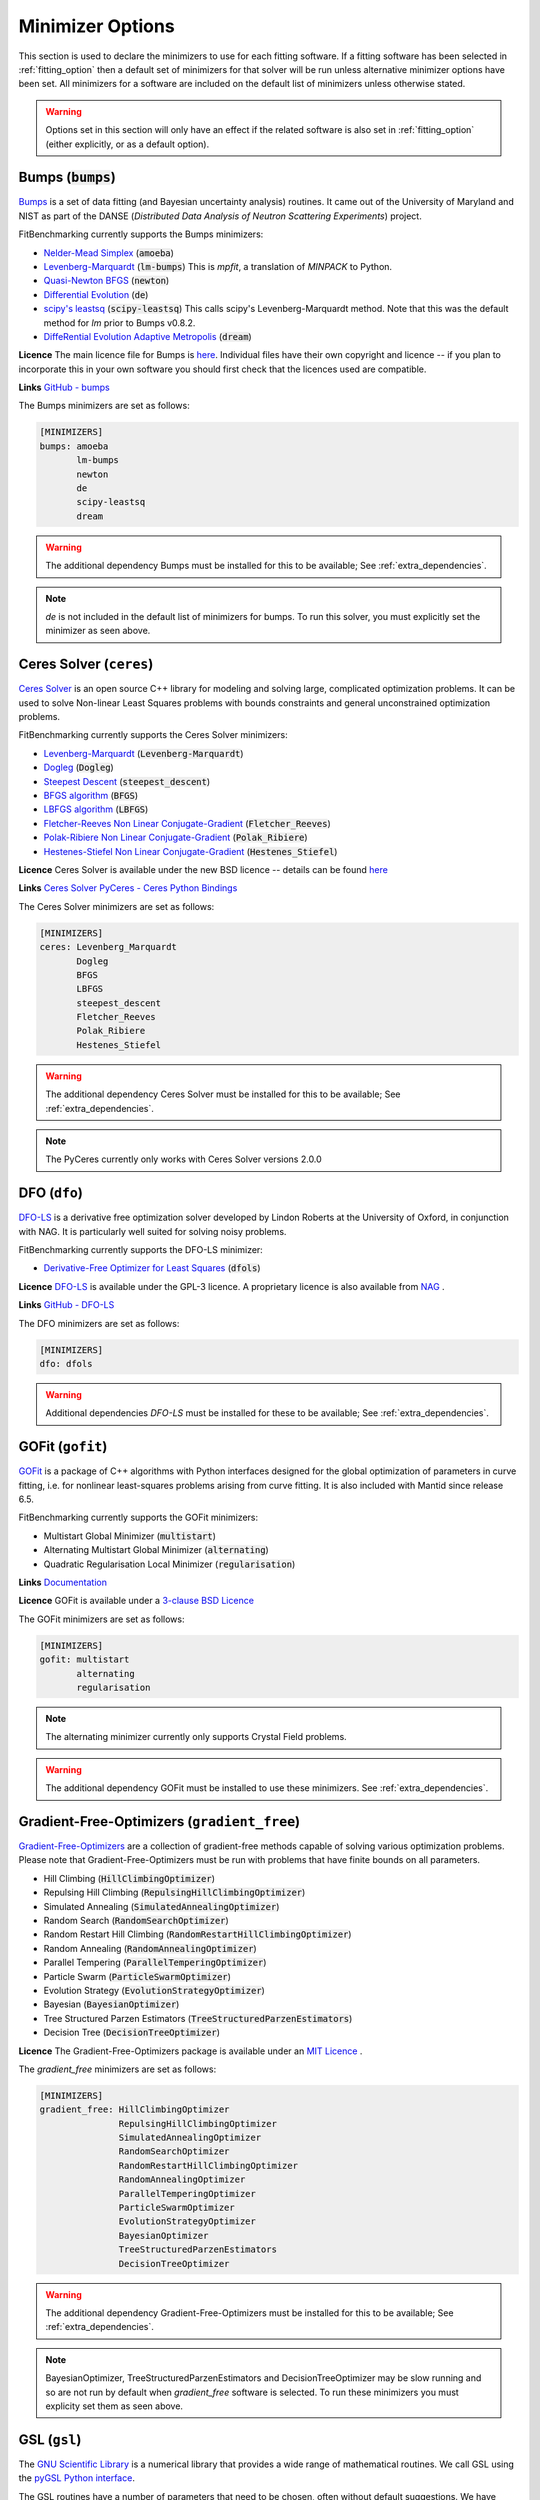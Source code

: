 .. _minimizer_option:

===================
 Minimizer Options
===================

This section is used to declare the minimizers to use for each fitting
software. If a fitting software has been selected in :ref:`fitting_option`
then a default set of minimizers for that solver will be run unless alternative
minimizer options have been set. All minimizers for a software are included on
the default list of minimizers unless otherwise stated.

.. warning::

   Options set in this section will only have an effect if the related
   software is also set in :ref:`fitting_option` (either explicitly, or
   as a default option).

.. _bumps:

Bumps (:code:`bumps`)
=====================

`Bumps <https://bumps.readthedocs.io>`__ is a set of data fitting (and Bayesian uncertainty analysis) routines.
It came out of the University of Maryland and NIST as part of the DANSE
(*Distributed Data Analysis of Neutron Scattering Experiments*) project.

FitBenchmarking currently supports the Bumps minimizers:

* `Nelder-Mead Simplex <https://bumps.readthedocs.io/en/latest/guide/optimizer.html#nelder-mead-simplex>`__ (:code:`amoeba`)

* `Levenberg-Marquardt <https://bumps.readthedocs.io/en/latest/guide/optimizer.html#fit-lm>`__  (:code:`lm-bumps`) This is `mpfit`, a translation of `MINPACK` to Python.

* `Quasi-Newton BFGS <https://bumps.readthedocs.io/en/latest/guide/optimizer.html#quasi-newton-bfgs>`__ (:code:`newton`)

* `Differential Evolution <https://bumps.readthedocs.io/en/latest/guide/optimizer.html#differential-evolution>`__ (:code:`de`)

* `scipy's leastsq <https://bumps.readthedocs.io/en/latest/guide/optimizer.html#fit-lm>`__ (:code:`scipy-leastsq`)  This calls scipy's Levenberg-Marquardt method. Note that this was the default method for `lm` prior to Bumps v0.8.2.

* `DiffeRential Evolution Adaptive Metropolis <https://bumps.readthedocs.io/en/latest/guide/optimizer.html#dream>`__ (:code:`dream`)

**Licence** The main licence file for Bumps is `here <https://github.com/bumps/bumps/blob/master/LICENSE.txt>`__.  Individual files have their own copyright and licence
-- if you plan to incorporate this in your own software you should first check that the
licences used are compatible.

**Links** `GitHub - bumps <https://github.com/bumps/bumps>`__

The Bumps minimizers are set as follows:

.. code-block:: rst

    [MINIMIZERS]
    bumps: amoeba
           lm-bumps
           newton
           de
           scipy-leastsq
           dream

.. warning::
   The additional dependency Bumps must be installed for this to be available;
   See :ref:`extra_dependencies`.

.. note::
   `de` is not included in the default list of minimizers for bumps. To run this solver, you must
   explicitly set the minimizer as seen above.

.. _ceres:

Ceres Solver (``ceres``)
=============


`Ceres Solver <http://ceres-solver.org/>`__ is an open source C++ library for modeling and solving large, complicated optimization problems. 
It can be used to solve Non-linear Least Squares problems with bounds constraints and general unconstrained optimization problems.

FitBenchmarking currently supports the Ceres Solver minimizers:

* `Levenberg-Marquardt <http://ceres-solver.org/nnls_solving.html#levenberg-marquardt>`__ (:code:`Levenberg-Marquardt`)
* `Dogleg <http://ceres-solver.org/nnls_solving.html#dogleg>`__ (:code:`Dogleg`)
* `Steepest Descent <http://ceres-solver.org/nnls_solving.html#line-search-methods>`__ (:code:`steepest_descent`)
* `BFGS algorithm <http://ceres-solver.org/nnls_solving.html#line-search-methods>`__ (:code:`BFGS`)
* `LBFGS algorithm <http://ceres-solver.org/nnls_solving.html#line-search-methods>`__ (:code:`LBFGS`)
* `Fletcher-Reeves Non Linear Conjugate-Gradient <http://ceres-solver.org/nnls_solving.html#line-search-methods>`__ (:code:`Fletcher_Reeves`)
* `Polak-Ribiere Non Linear Conjugate-Gradient <http://ceres-solver.org/nnls_solving.html#line-search-methods>`__ (:code:`Polak_Ribiere`)
* `Hestenes-Stiefel Non Linear Conjugate-Gradient <http://ceres-solver.org/nnls_solving.html#line-search-methods>`__ (:code:`Hestenes_Stiefel`)

**Licence** Ceres Solver is available under the new BSD licence -- details can be found `here <http://ceres-solver.org/license.html>`__ 

**Links** `Ceres Solver <http://ceres-solver.org/>`__ `PyCeres - Ceres Python Bindings <https://github.com/Edwinem/ceres_python_bindings>`__

The Ceres Solver minimizers are set as follows:

.. code-block:: rst

    [MINIMIZERS]
    ceres: Levenberg_Marquardt
           Dogleg
           BFGS
           LBFGS
           steepest_descent
           Fletcher_Reeves
           Polak_Ribiere
           Hestenes_Stiefel


.. warning::
   The additional dependency Ceres Solver must be installed for this to be available;
   See :ref:`extra_dependencies`.

.. note::
   The PyCeres currently only works with Ceres Solver versions 2.0.0 

.. _dfo:

DFO (``dfo``)
=============

`DFO-LS <https://numericalalgorithmsgroup.github.io/dfols/build/html/index.html>`__ is a 
derivative free optimization solver developed by Lindon Roberts at the University
of Oxford, in conjunction with NAG.  It is particularly well suited for solving noisy problems.

FitBenchmarking currently supports the DFO-LS minimizer:

* `Derivative-Free Optimizer for Least Squares <https://numericalalgorithmsgroup.github.io/dfols/build/html/index.html>`__ (:code:`dfols`)

**Licence** `DFO-LS <https://github.com/numericalalgorithmsgroup/dfols/blob/master/LICENSE.txt>`__ is available under the GPL-3 licence. A proprietary licence is also available from `NAG <https://nag.com/worldwide-contact-information/>`__ .

**Links** `GitHub - DFO-LS <https://github.com/numericalalgorithmsgroup/dfols>`__

The DFO minimizers are set as follows:

.. code-block:: rst

    [MINIMIZERS]
    dfo: dfols

.. warning::
   Additional dependencies `DFO-LS` must be installed for
   these to be available;
   See :ref:`extra_dependencies`.

.. _gofit:

GOFit (``gofit``)
=================

`GOFit <https://github.com/ralna/GOFit>`__ is a package of C++ algorithms with Python interfaces designed
for the global optimization of parameters in curve fitting, i.e. for nonlinear least-squares problems
arising from curve fitting. It is also included with Mantid since release 6.5.

FitBenchmarking currently supports the GOFit minimizers:

*  Multistart Global Minimizer (:code:`multistart`)

*  Alternating Multistart Global Minimizer (:code:`alternating`)

*  Quadratic Regularisation Local Minimizer (:code:`regularisation`)

**Links** `Documentation <https://ralna.github.io/GOFit/>`__

**Licence** GOFit is available under a `3-clause BSD Licence <https://github.com/ralna/GOFit/blob/master/LICENSE>`__

The GOFit minimizers are set as follows:

.. code-block:: rst

    [MINIMIZERS]
    gofit: multistart
           alternating
           regularisation

.. note::
   The alternating minimizer currently only supports Crystal Field problems.

.. warning::
   The additional dependency GOFit must be installed to use these minimizers. See :ref:`extra_dependencies`.

.. _gradient-free:

Gradient-Free-Optimizers (``gradient_free``)
============================================

`Gradient-Free-Optimizers <https://github.com/SimonBlanke/Gradient-Free-Optimizers>`__ are a collection of
gradient-free methods capable of solving various optimization problems. Please note that Gradient-Free-Optimizers
must be run with problems that have finite bounds on all parameters.

*  Hill Climbing (:code:`HillClimbingOptimizer`)

*  Repulsing Hill Climbing (:code:`RepulsingHillClimbingOptimizer`)

*  Simulated Annealing (:code:`SimulatedAnnealingOptimizer`)

*  Random Search (:code:`RandomSearchOptimizer`)

*  Random Restart Hill Climbing (:code:`RandomRestartHillClimbingOptimizer`)

*  Random Annealing (:code:`RandomAnnealingOptimizer`)

*  Parallel Tempering (:code:`ParallelTemperingOptimizer`)

*  Particle Swarm (:code:`ParticleSwarmOptimizer`)

*  Evolution Strategy (:code:`EvolutionStrategyOptimizer`)

*  Bayesian (:code:`BayesianOptimizer`)

*  Tree Structured Parzen Estimators (:code:`TreeStructuredParzenEstimators`)

*  Decision Tree (:code:`DecisionTreeOptimizer`)

**Licence** The Gradient-Free-Optimizers package is available under an `MIT Licence <https://github.com/SimonBlanke/Gradient-Free-Optimizers/blob/master/LICENSE>`__ .


The `gradient_free` minimizers are set as follows:

.. code-block:: rst

    [MINIMIZERS]
    gradient_free: HillClimbingOptimizer
                   RepulsingHillClimbingOptimizer
                   SimulatedAnnealingOptimizer
                   RandomSearchOptimizer
                   RandomRestartHillClimbingOptimizer
                   RandomAnnealingOptimizer
                   ParallelTemperingOptimizer
                   ParticleSwarmOptimizer
                   EvolutionStrategyOptimizer
                   BayesianOptimizer
                   TreeStructuredParzenEstimators
                   DecisionTreeOptimizer

.. warning::
   The additional dependency Gradient-Free-Optimizers must be installed for this to be available;
   See :ref:`extra_dependencies`.

.. note::
   BayesianOptimizer, TreeStructuredParzenEstimators and DecisionTreeOptimizer may be slow running and
   so are not run by default when `gradient_free` software is selected. To run these minimizers you must
   explicity set them as seen above.

.. _gsl:

GSL (``gsl``)
=============

The `GNU Scientific Library <https://www.gnu.org/software/gsl/>`__ is a numerical library that
provides a wide range of mathematical routines.  We call GSL using  the `pyGSL Python interface
<https://sourceforge.net/projects/pygsl/>`__.

The GSL routines have a number of parameters that need to be chosen, often without default suggestions.
We have taken the values as used by Mantid.

We provide implementations for the following
packages in the `multiminimize <https://www.gnu.org/software/gsl/doc/html/multimin.html>`__ and `multifit <https://www.gnu.org/software/gsl/doc/html/nls.html>`__ sections of the library:


* `Levenberg-Marquardt (unscaled) <http://pygsl.sourceforge.net/api/pygsl.html#pygsl.multifit__nlin.lmder>`__ (:code:`lmder`)

* `Levenberg-Marquardt (scaled) <http://pygsl.sourceforge.net/api/pygsl.html#pygsl.multifit_nlin.lmsder>`__ (:code:`lmsder`)

* `Nelder-Mead Simplex Algorithm <http://pygsl.sourceforge.net/api/pygsl.html#pygsl.multiminimize.nmsimplex>`__ (:code:`nmsimplex`)

* `Nelder-Mead Simplex Algorithm (version 2) <http://pygsl.sourceforge.net/api/pygsl.html#pygsl.multiminimize.nmsimplex2>`__ (:code:`nmsimplex2`)

* `Polak-Ribiere Conjugate Gradient Algorithm <http://pygsl.sourceforge.net/api/pygsl.html#pygsl.multiminimize.conjugate_pr>`__ (:code:`conjugate_pr`)

* `Fletcher-Reeves Conjugate-Gradient <http://pygsl.sourceforge.net/api/pygsl.html#pygsl.multiminimize.conjugate_fr>`__ (:code:`conjugate_fr`)

* `The vector quasi-Newton BFGS method <http://pygsl.sourceforge.net/api/pygsl.html#pygsl.multiminimize.vector_bfgs>`__ (:code:`vector_bfgs`)

* `The vector quasi-Newton BFGS method (version 2) <http://pygsl.sourceforge.net/api/pygsl.html#pygsl.multiminimize.vector_bfgs2>`__ (:code:`vector_bfgs2`)

* `Steepest Descent <http://pygsl.sourceforge.net/api/pygsl.html#pygsl.multiminimize.steepest_descent>`__ (:code:`steepest_descent`)

**Links** `SourceForge PyGSL <http://pygsl.sourceforge.net/>`__

**Licence** The GNU Scientific Library is available under the `GPL-3 licence <https://www.gnu.org/licenses/gpl-3.0.html>`__ .

The GSL minimizers are set as follows:

.. code-block:: rst

    [MINIMIZERS]
    gsl: lmsder
         lmder
         nmsimplex
         nmsimplex2
         conjugate_pr
         conjugate_fr
         vector_bfgs
         vector_bfgs2
         steepest_descent

.. warning::
   The external packages GSL and pygsl must be installed to use these minimizers.

.. _horace:

Horace (``horace``)
===================

`Horace <https://pace-neutrons.github.io/Horace/>`_ is described as *a suite of programs for
the visiualization and analysis from time-of-flight neutron inelastic scattering
spectrometers.*  We currently support:

* Levenberg-Marquardt (:code:`lm-lsqr`)

**Licence** Matlab must be installed to use Horace within FitBenchmarking, which is a
`proprietary product <https://www.mathworks.com/pricing-licensing.html>`__.
Horace is made available under the the `GPL-3 licence <https://www.gnu.org/licenses/gpl-3.0.html>`__.

.. code-block:: rst

    [MINIMIZERS]
    horace: lm-lsqr


.. note:: 
   If you have a non standard installation of Horace please set the `HORACE_LOCATION` (e.g on IDAaaS). 

.. warning::
   The Horace Toolbox and MATLAB must be installed for this to be available; see :ref:`external-instructions`.


.. _mantid:

Mantid (``mantid``)
===================

`Mantid <https://www.mantidproject.org>`__ is a framework created to
manipulate and analyze neutron scattering and muon spectroscopy data.
It has support for a number of minimizers, most of which are from GSL.

* `BFGS <https://docs.mantidproject.org/nightly/fitting/fitminimizers/BFGS.html>`__ (:code:`BFGS`)

* `Conjugate gradient (Fletcher-Reeves) <https://docs.mantidproject.org/nightly/fitting/fitminimizers/FletcherReeves.html>`__ (:code:`Conjugate gradient (Fletcher-Reeves imp.)`)

* `Conjugate gradient (Polak-Ribiere) <https://docs.mantidproject.org/nightly/fitting/fitminimizers/PolakRibiere.html>`__ (:code:`Conjugate gradient (Polak-Ribiere imp.)`)

* `Damped GaussNewton <https://docs.mantidproject.org/nightly/fitting/fitminimizers/DampedGaussNewton.html>`__ (:code:`Damped GaussNewton`)

* `FABADA <https://docs.mantidproject.org/nightly/concepts/FABADA.html>`__ (:code:`FABADA`)

* `Levenberg-Marquardt algorithm <https://docs.mantidproject.org/nightly/fitting/fitminimizers/LevenbergMarquardt.html>`__ (:code:`Levenberg-Marquardt`)

* `Levenberg-Marquardt MD <https://docs.mantidproject.org/nightly/fitting/fitminimizers/LevenbergMarquardtMD.html>`__ (:code:`Levenberg-MarquardtMD`) - An implementation of Levenberg-Marquardt intended for MD workspaces, where work is divided into chunks to achieve a greater efficiency for a large number of data points.

* `Simplex <https://docs.mantidproject.org/nightly/fitting/fitminimizers/Simplex.html>`__ (:code:`Simplex`)

* `SteepestDescent <https://docs.mantidproject.org/nightly/fitting/fitminimizers/GradientDescent.html>`__ (:code:`SteepestDescent`)

* `Trust Region <https://docs.mantidproject.org/nightly/fitting/fitminimizers/TrustRegion.html>`__ (:code:`Trust Region`) - An implementation of one of the algorithms available in RALFit.

 **Links** `GitHub - Mantid <https://github.com/mantidproject/mantid>`__ `Mantid's Fitting Docs <https://docs.mantidproject.org/nightly/algorithms/Fit-v1.html>`__

**Licence** Mantid is available under the `GPL-3 licence <https://github.com/mantidproject/mantid/blob/master/LICENSE.txt>`__ .


The Mantid minimizers are set as follows:

.. code-block:: rst

    [MINIMIZERS]
    mantid: BFGS
            Conjugate gradient (Fletcher-Reeves imp.)
            Conjugate gradient (Polak-Ribiere imp.)
            Damped GaussNewton
	    FABADA
            Levenberg-Marquardt
            Levenberg-MarquardtMD
            Simplex
            SteepestDescent
            Trust Region

.. warning::
   The external package Mantid must be installed to use these minimizers.

.. _levmar:

Levmar (``levmar``)
===================

The `levmar <http://users.ics.forth.gr/~lourakis/levmar/>`__ package
which implements the Levenberg-Marquardt method for nonlinear least-squares.
We interface via the python interface `available on PyPI <https://pypi.org/project/levmar/>`__.

* Levenberg-Marquardt with supplied Jacobian (:code:`levmar`)  - the Levenberg-Marquardt method

**Licence** Levmar is available under the `GPL-3 licence <http://www.gnu.org/copyleft/gpl.html>`__ .  A paid licence for proprietary commerical use is `available from the author <http://users.ics.forth.gr/~lourakis/levmar/faq.html#Q37>`__ .

The `levmar` minimizer is set as follows:

.. code-block:: rst

   [MINIMIZERS]
   levmar: levmar


.. warning::
   The additional dependency levmar must be installed for this to be available;
   See :ref:`extra_dependencies`. This package also requires the BLAS and LAPACK
   libraries to be present on the system.


.. _lmfit:

LMFIT (``lmfit``)
===================

The `lmfit <https://lmfit.github.io/lmfit-py/index.html>`__ package provides simple tools to help you build complex fitting models 
for non-linear least-squares problems and apply these models to real data. Lmfit provides a high-level interface to non-linear 
optimization and curve fitting problems for Python. It builds on and extends many of the optimization methods of 
`scipy.optimize <https://docs.scipy.org/doc/scipy/reference/optimize.html>`__.

* Levenberg-Marquardt (:code:`leastsq`)
* Least-Squares minimization, using Trust Region Reflective method (:code:`least_squares`)
* Differential evolution (:code:`differential_evolution`)
* Adaptive Memory Programming for Global Optimization (:code:`ampgo`)
* Nelder-Mead (:code:`nelder`)
* L-BFGS-B (:code:`lbfgsb`)
* Powell (:code:`powell`)
* Conjugate-Gradient (:code:`cg`)
* Newton-CG (:code:`newton`)
* Cobyla (:code:`cobyla`)
* BFGS (:code:`bfgs`)
* Truncated Newton (:code:`tnc`)
* Newton-CG trust-region (:code:`trust-ncg`)
* Nearly exact trust-region (:code:`trust-exact`)
* Newton GLTR trust-region (:code:`trust-krylov`)
* Trust-region for constrained optimization (:code:`trust-constr`)
* Dog-leg trust-region (:code:`dogleg`)
* Sequential Linear Squares Programming (:code:`slsqp`)
* `Maximum likelihood via Monte-Carlo Markov Chain <https://emcee.readthedocs.io/en/stable/>`__ (:code:`emcee`)
* Simplicial Homology Global Optimization (:code:`shgo`)
* Dual Annealing optimization (:code:`dual_annealing`)

**Licence** LMFIT is available the new BSD-3 licence -- details can be found `here <https://lmfit.github.io/lmfit-py/installation.html#copyright-licensing-and-re-distribution>`__

The `lmfit` minimizer is set as follows:

.. code-block:: rst

   [MINIMIZERS]
   lmfit: differential_evolution
          powell
          cobyla
          slsqp
          emcee
          nelder
          least_squares
          trust-ncg
          trust-exact
          trust-krylov
          trust-constr
          dogleg
          leastsq
          newton
          tnc
          lbfgsb
          bfgs
          cg
          ampgo
          shgo
          dual_annealing
.. note::
   The shgo solver is particularly slow running and should generally be avoided. As a result, this solver is
   not run by default when `lmfit` software is selected. In order to run this minimizer, you must explicitly
   set it as above.

.. warning::
   emcee uses a Markov Chain Monte Carlo package and assumes that the prior is Uniform. This may not perform well for certain fitting problems.

.. _matlab:

Matlab (``matlab``)
===================

We call the `fminsearch <https://uk.mathworks.com/help/matlab/ref/fminsearch.html>`__
function from `MATLAB <https://uk.mathworks.com/products/matlab.html>`__, using the
MATLAB Engine API for Python.

* Nelder-Mead Simplex (:code:`Nelder-Mead Simplex`)

**Licence** Matlab is a `proprietary product <https://www.mathworks.com/pricing-licensing.html>`__ .

The `matlab` minimizer is set as follows:

.. code-block:: rst

   [MINIMIZERS]
   matlab: Nelder-Mead Simplex

.. warning::
   MATLAB must be installed for this to be available; See :ref:`external-instructions`.

.. _matlab-curve:

Matlab Curve Fitting Toolbox (``matlab_curve``)
===============================================

We call the `fit <https://uk.mathworks.com/help/curvefit/fit.html>`_
function from the `MATLAB Curve Fitting Toolbox <https://uk.mathworks.com/help/curvefit/index.html>`_,
using the MATLAB Engine API for Python.

* Levenberg-Marquardt (:code:`Levenberg-Marquardt`)
* Trust-Region (:code:`Trust-Region`)

**Licence** Matlab and the Curve Fitting Toolbox are both `proprietary products <https://www.mathworks.com/pricing-licensing.html>`__ .

The `matlab_curve` minimizers are set as follows:

.. code-block:: rst

   [MINIMIZERS]
   matlab_curve: Levenberg-Marquardt
                 Trust-Region

.. warning::
   MATLAB Curve Fitting Toolbox must be installed for this to be available; See :ref:`external-instructions`.

.. _matlab-opt:

Matlab Optimization Toolbox (``matlab_opt``)
============================================

We call the `lsqcurvefit <https://uk.mathworks.com/help/optim/ug/lsqcurvefit.html>`__
function from the `MATLAB Optimization Toolbox <https://uk.mathworks.com/products/optimization.html>`__,
using the MATLAB Engine API for Python.

* Levenberg-Marquardt (:code:`levenberg-marquardt`)
* Trust-Region-Reflective (:code:`trust-region-reflective`)

**Licence** Matlab and the Optimization Toolbox are both `proprietary products <https://www.mathworks.com/pricing-licensing.html>`__ .

The `matlab_opt` minimizers are set as follows:

.. code-block:: rst

   [MINIMIZERS]
   matlab_opt: levenberg-marquardt
               trust-region-reflective

.. warning::
   MATLAB Optimization Toolbox must be installed for this to be available; See :ref:`external-instructions`.

.. _matlab-stats:

Matlab Statistics Toolbox (``matlab_stats``)
============================================


We call the `nlinfit <https://uk.mathworks.com/help/stats/nlinfit.html>`__
function from the `MATLAB Statistics Toolbox <https://uk.mathworks.com/products/statistics.html>`__,
using the MATLAB Engine API for Python.

* Levenberg-Marquardt (:code:`Levenberg-Marquardt`)

**Licence** Matlab and the Statistics Toolbox are both `proprietary products <https://www.mathworks.com/pricing-licensing.html>`__ .

The `matlab_stats` minimizer is set as follows:

.. code-block:: rst

  [MINIMIZERS]
  matlab_stats: Levenberg-Marquardt

.. warning::
   MATLAB Statistics Toolbox must be installed for this to be available; See :ref:`external-instructions`.

.. _minuit:

Minuit (``minuit``)
===================

CERN developed the `Minuit 2 <https://root.cern.ch/doc/master/Minuit2Page.html>`__ package
to find the minimum value of a multi-parameter function, and also to compute the
uncertainties.
We interface via the python interface `iminuit <https://iminuit.readthedocs.io>`__ with
support for the 2.x series.

* `Minuit's MIGRAD <https://iminuit.readthedocs.io/en/stable/reference.html#iminuit.Minuit.migrad>`__ (:code:`migrad`)
* `Minuit's SIMPLEX <https://iminuit.readthedocs.io/en/stable/reference.html#iminuit.Minuit.simplex>`__ (:code:`simplex`)

**Links** `Github - iminuit <https://github.com/scikit-hep/iminuit>`__

**Licence** iminuit is released under the `MIT licence <https://github.com/scikit-hep/iminuit/blob/develop/LICENSE>`__, while Minuit 2 is `LGPL v2 <https://github.com/root-project/root/blob/master/LICENSE>`__ .

The Minuit minimizers are set as follows:

.. code-block:: rst

    [MINIMIZERS]
    minuit: migrad
            simplex

.. warning::
   The additional dependency Minuit must be installed for this to be available;
   See :ref:`extra_dependencies`.

.. _nlopt:

NLopt (``nlopt``)
===================

`NLopt <https://nlopt.readthedocs.io/en/latest/>`__ is a free/open-source library for nonlinear optimization, providing a
common interface for a number of different free optimization routines available
online as well as original implementations of various other algorithms

* Bound Optimization BY Quadratic Approximation (:code:`LN_BOBYQA`)
* NEW Unconstrained Optimization Algorithm (:code:`LN_NEWUOA`)
* NEW Unconstrained Optimization Algorithm, bound algorithm (:code:`LN_NEWUOA_BOUND`)
* Principal-axis method (:code:`LN_PRAXIS`)
* Sequential Least Squares Programming (:code:`LD_SLSQP`)
* Shifted limited-memory variable-metric (rank 1) (:code:`LD_VAR1`)
* Shifted limited-memory variable-metric (rank 2) (:code:`LD_VAR2`)
* Augmented Lagrangian local (:code:`AUGLAG`)
* Augmented Lagrangian local (equality constraints) (:code:`AUGLAG_EQ`)
* Nelder-Mead Simplex (:code:`LN_NELDERMEAD`)
* Subplex (:code:`LN_SBPLX`)
* Constrained Optimization BY Linear Approximations (:code:`LN_COBYLA`)
* Conservative convex separable approximation (:code:`LD_CCSAQ`)
* Method of Moving Asymptotes (:code:`LD_MMA`)
* Newton (:code:`LD_TNEWTON`)
* Newton preconditioned by the low-storage BFGS algorithm (:code:`LD_TNEWTON_PRECOND`)
* Newton with steepest-descent restarting (:code:`LD_TNEWTON_RESTART`)
* Newton preconditioned by the low-storage BFGS algorithm with steepest-descent restarting (:code:`LD_TNEWTON_PRECOND_RESTART`)
* LBFGS, and derivative-free algorithm (:code:`LD_LBFGS`)
* DIviding RECTangles (:code:`GN_DIRECT`)
* DIviding RECTangles (locally biased) (:code:`GN_DIRECT_L`)
* DIviding RECTangles (locally biased which uses some randomization) (:code:`GN_DIRECT_L_RAND`)
* DIviding RECTangles (unscaled variant) (:code:`GNL_DIRECT_NOSCAL`)
* DIviding RECTangles (locally biased and unscaled variant) (:code:`GN_DIRECT_L_NOSCAL`)
* DIviding RECTangles (locally biased, unscaled variant which uses some randomization) (:code:`GN_DIRECT_L_RAND_NOSCAL`)
* DIviding RECTangles (based on the original Fortran code by Gablonsky et al. (1998-2001)) (:code:`GN_ORIG_DIRECT`)
* DIviding RECTangles (based on the original Fortran code by Gablonsky et al. (1998-2001) and locally biased ) (:code:`GN_ORIG_DIRECT_L`)
* Controlled Random Search (:code:`GN_CRS2_LM`)
* Multi-Level Single-Linkage, low-discrepancy sequence (:code:`G_MLSL_LDS`)
* Multi-Level Single-Linkage (:code:`G_MLSL`)
* Stochastic Global Optimization (:code:`GD_STOGO`)
* Stochastic Global Optimizatiom, randomized variant (:code:`GD_STOGO_RAND`)
* AGS (:code:`GN_AGS`)
* Improved Stochastic Ranking Evolution Strategy (:code:`GN_ISRES`)

The Nlopt minimizers are set as follows:

.. code-block:: rst

    [MINIMIZERS]
    nlopt: LN_BOBYQA
           LN_NEWUOA
           LN_NEWUOA_BOUND
           LN_PRAXIS
           LD_SLSQP
           LD_VAR2
           LD_VAR1
           AUGLAG
           AUGLAG_EQ
           LN_NELDERMEAD
           LN_SBPLX
           LN_COBYLA
           LD_CCSAQ
           LD_MMA
           LD_TNEWTON_PRECOND_RESTART
           LD_TNEWTON_PRECOND
           LD_TNEWTON_RESTART
           LD_TNEWTON
           LD_LBFGS
           GN_DIRECT
           GN_DIRECT_L
           GN_DIRECT_L_RAND
           GNL_DIRECT_NOSCAL
           GN_DIRECT_L_NOSCAL
           GN_DIRECT_L_RAND_NOSCAL
           GN_ORIG_DIRECT
           GN_ORIG_DIRECT_L
           GN_CRS2_LM
           G_MLSL_LDS
           G_MLSL
           GD_STOGO
           GD_STOGO_RAND
           GN_AGS
           GN_ISRES

.. note::
   The global optimization solvers are not run by default when `nlopt` software is selected. In order to run these minimizers, you must explicitly
   set them as above.

.. note::
   The following 4 minimizers need a local optimizer selected to run. This has been set to use `LD_LBFGS`.

   .. code-block:: rst

    [MINIMIZERS]
    nlopt: AUGLAG
           AUGLAG_EQ
           G_MLSL_LDS
           G_MLSL

.. _paramonte:

Paramonte (``paramonte``)
=========================

`Paramonte <https://www.cdslab.org/paramonte/index.html>`__ is a
serial/parallel library of Monte Carlo routines for sampling mathematical
objective functions of arbitrary-dimensions. We currently support:

* `ParaDRAM Sampler <https://www.cdslab.org/pubs/2020_Shahmoradi_I.pdf>`__ (:code:`paraDram_sampler`)

**Licence** Paramonte is available under an `MIT licence <https://github.com/cdslaborg/paramonte/blob/main/LICENSE.md>`__

The Paramonte minimizers are set as follows:

.. code-block:: rst

    [MINIMIZERS]
    paramonte: paraDram_sampler

.. warning::
   The additional dependency Paramonte must be installed to use these minimizers;
   see :ref:`extra_dependencies`.

.. _ralfit:

RALFit (``ralfit``)
===================

`RALFit <https://ralfit.readthedocs.io/projects/Fortran/en/latest/>`__
is a nonlinear least-squares solver, the development of which was funded
by the EPSRC grant `Least-Squares: Fit for the Future`.  RALFit is designed to be able
to take advantage of higher order derivatives, although only first
order derivatives are currently utilized in FitBenchmarking.

* Gauss-Newton, trust region method (:code:`gn`)
* Hybrid Newton/Gauss-Newton, trust region method (:code:`hybrid`)
* Newton, trust region method (:code:`newton`)
* Newton-tensor, trust region method (:code:`newton-tensor`)
* Gauss-Newton, regularization (:code:`gn_reg`)
* Hybrid Newton/Gauss-Newton, regularization (:code:`hybrid_reg`)
* Newton, regularization (:code:`newton_reg`)
* Newton-tensor, regularization (:code:`newton-tensor_reg`)

Note that the Newton-tensor methods take significantly longer than the other
options to run (but may give a better solution in some cases).  For this
reason, they are not included in the default minimizers for RALFit, but
must be turned on in the options file.

**Links** `Github - RALFit <https://github.com/ralna/ralfit/>`__. RALFit's Documentation on: `Gauss-Newton/Hybrid models <https://ralfit.readthedocs.io/projects/Fortran/en/latest/method.html#the-models>`__,  `the trust region method <https://ralfit.readthedocs.io/projects/Fortran/en/latest/method.html#the-trust-region-method>`__ and  `The regularization method <https://ralfit.readthedocs.io/projects/C/en/latest/method.html#regularization>`__

**Licence** RALFit is available under a `3-clause BSD Licence <https://github.com/ralna/RALFit/blob/master/LICENCE>`__

The RALFit minimizers are set as follows:

.. code-block:: rst

    [MINIMIZERS]
    ralfit: gn
            gn_reg
            hybrid
            hybrid_reg

.. warning::
   The external package RALFit must be installed to use these minimizers.

.. _scipy:

SciPy (``scipy``)
=================

`SciPy <https://www.scipy.org>`__ is the standard python package for mathematical
software.  In particular, we use the `minimize <https://docs.scipy.org/doc/scipy/reference/generated/scipy.optimize.minimize.html>`__
solver for general minimization problems from the optimization chapter of
SciPy's library. Currently we only use the algorithms that do not require
Hessian information as inputs.

* `Nelder-Mead algorithm <https://docs.scipy.org/doc/scipy/reference/optimize.minimize-neldermead.html>`__ (:code:`Nelder-Mead`)
* `Powell algorithm <https://docs.scipy.org/doc/scipy/reference/optimize.minimize-powell.html>`__ (:code:`Powell`)
* `Conjugate gradient algorithm <https://docs.scipy.org/doc/scipy/reference/optimize.minimize-cg.html>`__ (:code:`CG`)
* `BFGS algorithm <https://docs.scipy.org/doc/scipy/reference/optimize.minimize-bfgs.html>`__ (:code:`BFGS`)
* `Newton-CG algorithm <https://docs.scipy.org/doc/scipy/reference/optimize.minimize-newtoncg.html>`__  (:code:`Newton-CG`)
* `L-BFGS-B algorithm <https://docs.scipy.org/doc/scipy/reference/optimize.minimize-lbfgsb.html>`__ (:code:`L-BFGS-B`)
* `Truncated Newton (TNC) algorithm <https://docs.scipy.org/doc/scipy/reference/optimize.minimize-tnc.html>`__ (:code:`TNC`)
* `Sequential Least SQuares Programming <https://docs.scipy.org/doc/scipy/reference/optimize.minimize-slsqp.html>`__ (:code:`SLSQP`)
* `Constrained Optimization BY Linear Approximations <https://docs.scipy.org/doc/scipy/reference/optimize.minimize-cobyla.html>`__ (:code:`COBYLA`)
* `Newton-CG trust-region <https://docs.scipy.org/doc/scipy/reference/optimize.minimize-trustncg.html>`__  (:code:`trust-ncg`)
* `Nearly exact trust-region <https://docs.scipy.org/doc/scipy/reference/optimize.minimize-trustexact.html>`__  (:code:`trust-exact`)
* `Newton Generalized Lanczos Trust Region <https://docs.scipy.org/doc/scipy/reference/optimize.minimize-trustkrylov.html>`__  (:code:`trust-krylov`)
* `Trust-region for constrained optimization <https://docs.scipy.org/doc/scipy/reference/optimize.minimize-trustconstr.html>`__  (:code:`trust-constr`)
* `Dog-leg trust-region <https://docs.scipy.org/doc/scipy/reference/optimize.minimize-dogleg.html>`__ (:code:`dogleg`)

**Links** `Github - SciPy minimize <https://github.com/scipy/scipy/blob/master/scipy/optimize/_minimize.py>`__

**Licence** Scipy is available under a `3-clause BSD Licence <https://github.com/scipy/scipy/blob/master/LICENSE.txt>`__.  Individual packages may have their own (compatible) licences, as listed `here <https://github.com/scipy/scipy/blob/master/LICENSES_bundled.txt>`__.

The SciPy minimizers are set as follows:

.. code-block:: rst

    [MINIMIZERS]
    scipy: Nelder-Mead
           Powell
           CG
           BFGS
           Newton-CG
           L-BFGS-B
           TNC
           SLSQP
           COBYLA
           trust-ncg
           trust-exact
           trust-krylov
           trust-constr
           dogleg

.. note::
   The Hessian enabled solvers are not run by default when `scipy` software is selected. In order to run these minimizers, you must explicitly
   set them as above.

.. _scipy-ls:

SciPy LS (``scipy_ls``)
=======================

`SciPy <https://www.scipy.org>`__ is the standard python package for mathematical
software.  In particular, we use the `least_squares <https://docs.scipy.org/doc/scipy/reference/generated/scipy.optimize.least_squares.html#scipy.optimize.least_squares>`__
solver for Least-Squares minimization problems from the optimization chapter
of SciPy's library.

* Levenberg-Marquardt with supplied Jacobian (:code:`lm-scipy`)  - a wrapper around MINPACK
* The Trust Region Reflective algorithm (:code:`trf`)
* A dogleg algorithm with rectangular trust regions (:code:`dogbox`)

**Links** `Github - SciPy least_squares <https://github.com/scipy/scipy/blob/master/scipy/optimize/_lsq/least_squares.py>`__

**Licence** Scipy is available under a `3-clause BSD Licence <https://github.com/scipy/scipy/blob/master/LICENSE.txt>`__.  Individual packages many have their own (compatible) licences, as listed `here <https://github.com/scipy/scipy/blob/master/LICENSES_bundled.txt>`__.

The SciPy least squares minimizers are set as follows:

.. code-block:: rst

    [MINIMIZERS]
    scipy_ls: lm-scipy
              trf
              dogbox

.. _scipy-leastsq:

SciPy LeastSq (``scipy_leastsq``)
=======================

`SciPy <https://www.scipy.org>`__ is the standard python package for mathematical
software.  In particular, we use the `leastsq <https://docs.scipy.org/doc/scipy/reference/generated/scipy.optimize.leastsq.html>`__
wrapper around MINPACK’s *lmdif* and *lmder* algorithms to minimize the sum of squares of a set of equations.

**Links** `Github - SciPy leastsq <https://github.com/scipy/scipy/blob/v1.14.0/scipy/optimize/_minpack_py.py#L292-L508>`__

**Licence** Scipy is available under a `3-clause BSD Licence <https://github.com/scipy/scipy/blob/master/LICENSE.txt>`__.  Individual packages many have their own (compatible) licences, as listed `here <https://github.com/scipy/scipy/blob/master/LICENSES_bundled.txt>`__.

The SciPy leastsq minimizer is set as follows:

.. code-block:: rst

    [MINIMIZERS]
    scipy_leastsq: lm-leastsq

.. _scipy-go:

SciPy GO (``scipy_go``)
=======================

`SciPy <https://www.scipy.org>`__ is the standard python package for mathematical
software.  In particular, we use the `Global Optimization <https://docs.scipy.org/doc/scipy/reference/optimize.html#global-optimization>`__
solvers for global optimization problems from the optimization chapter
of SciPy's library.

* `Differential Evolution (derivative-free) <https://docs.scipy.org/doc/scipy/reference/generated/scipy.optimize.differential_evolution.html#scipy.optimize.differential_evolution>`__ (:code:`differential_evolution`)
* `Simplicial Homology Global Optimization (SHGO) <https://docs.scipy.org/doc/scipy/reference/generated/scipy.optimize.shgo.html#scipy.optimize.shgo>`__ (:code:`shgo`)
* `Dual Annealing <https://docs.scipy.org/doc/scipy/reference/generated/scipy.optimize.dual_annealing.html#scipy.optimize.dual_annealing>`__ (:code:`dual_annealing`)

**Links** `Github - SciPy optimization <https://github.com/scipy/scipy/blob/master/scipy/optimize/>`__

**Licence** Scipy is available under a `3-clause BSD Licence <https://github.com/scipy/scipy/blob/master/LICENSE.txt>`__.  Individual packages may have their own (compatible) licences, as listed `here <https://github.com/scipy/scipy/blob/master/LICENSES_bundled.txt>`__.

The SciPy global optimization minimizers are set as follows:

.. code-block:: rst

    [MINIMIZERS]
    scipy_go: differential_evolution
              shgo
              dual_annealing

.. note::
   The shgo solver is particularly slow running and should generally be avoided. As a result, this solver is
   not run by default when `scipy_go` software is selected. In order to run this minimizer, you must explicitly
   set it as above.

.. _theseus:

Theseus (``theseus``)
=======================

`Theseus <https://sites.google.com/view/theseus-ai/>`__ is an efficient application-agnostic library for building custom nonlinear optimization
layers in PyTorch to support constructing various problems in robotics and vision as end-to-end
differentiable architectures.

* Levenberg Marquardt (:code:`Levenberg_Marquardt`)
* Gauss Newton (:code:`Gauss-Newton`)

**Links** `Paper- Theseus optimization <https://arxiv.org/pdf/2207.09442.pdf/>`__

**Licence** Theseus is available under a `MIT licence <https://github.com/facebookresearch/theseus/blob/main/LICENSE>`__.

The theseus minimizers are set as follows:

.. code-block:: rst

    [MINIMIZERS]
    theseus: Levenberg_Marquardt
             Gauss-Newton

.. note::
   We strongly recommend you install Theseus in a venv or conda environment with Python 3.7-3.9
